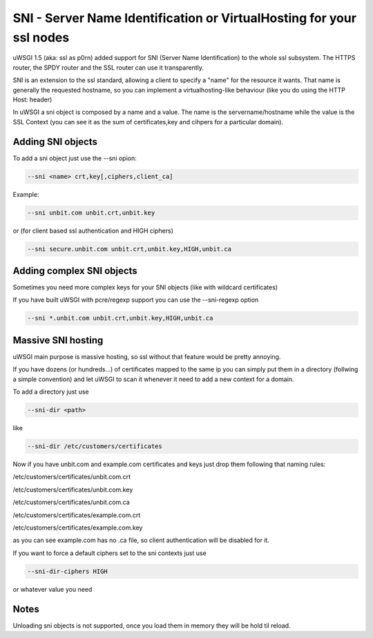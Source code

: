 SNI - Server Name Identification or VirtualHosting for your ssl nodes 
=====================================================================

uWSGI 1.5 (aka: ssl as p0rn) added support for SNI (Server Name Identification) to the whole
ssl subsystem. The HTTPS router, the SPDY router and the SSL router can use it transparently.

SNI is an extension to the ssl standard, allowing a client to specify a "name" for the resource
it wants. That name is generally the requested hostname, so you can implement a virtualhosting-like behaviour
(like you do using the HTTP Host: header)

In uWSGI a sni object is composed by a name and a value. The name is the servername/hostname while the value is the SSL Context
(you can see it as the sum of certificates,key and cihpers for a particular domain).

Adding SNI objects
******************

To add a sni object just use the --sni opion:

.. code-block:: sh

   --sni <name> crt,key[,ciphers,client_ca]

Example:

.. code-block:: sh

   --sni unbit.com unbit.crt,unbit.key

or (for client based ssl authentication and HIGH ciphers)

.. code-block:: sh

   --sni secure.unbit.com unbit.crt,unbit.key,HIGH,unbit.ca

Adding complex SNI objects
**************************

Sometimes you need more complex keys for your SNI objects (like with wildcard certificates)

If you have built uWSGI with pcre/regexp support you can use the --sni-regexp option

.. code-block:: sh

   --sni *.unbit.com unbit.crt,unbit.key,HIGH,unbit.ca

Massive SNI hosting
*******************

uWSGI main purpose is massive hosting, so ssl without that feature would be pretty annoying.

If you have dozens (or hundreds...) of certificates mapped to the same ip you can simply put them in a directory (follwing a
simple convention) and let uWSGI to scan it whenever it need to add a new context for a domain.

To add a directory just use

.. code-block:: sh

   --sni-dir <path>

like

.. code-block:: sh

   --sni-dir /etc/customers/certificates

Now if you have unbit.com and example.com certificates and keys just drop them following that naming rules:

/etc/customers/certificates/unbit.com.crt

/etc/customers/certificates/unbit.com.key

/etc/customers/certificates/unbit.com.ca

/etc/customers/certificates/example.com.crt

/etc/customers/certificates/example.com.key


as you can see example.com has no .ca file, so client authentication will be disabled for it.

If you want to force a default ciphers set to the sni contexts just use

.. code-block:: sh

   --sni-dir-ciphers HIGH

or whatever value you need

Notes
*****

Unloading sni objects is not supported, once you load them in memory they will be hold til reload.
